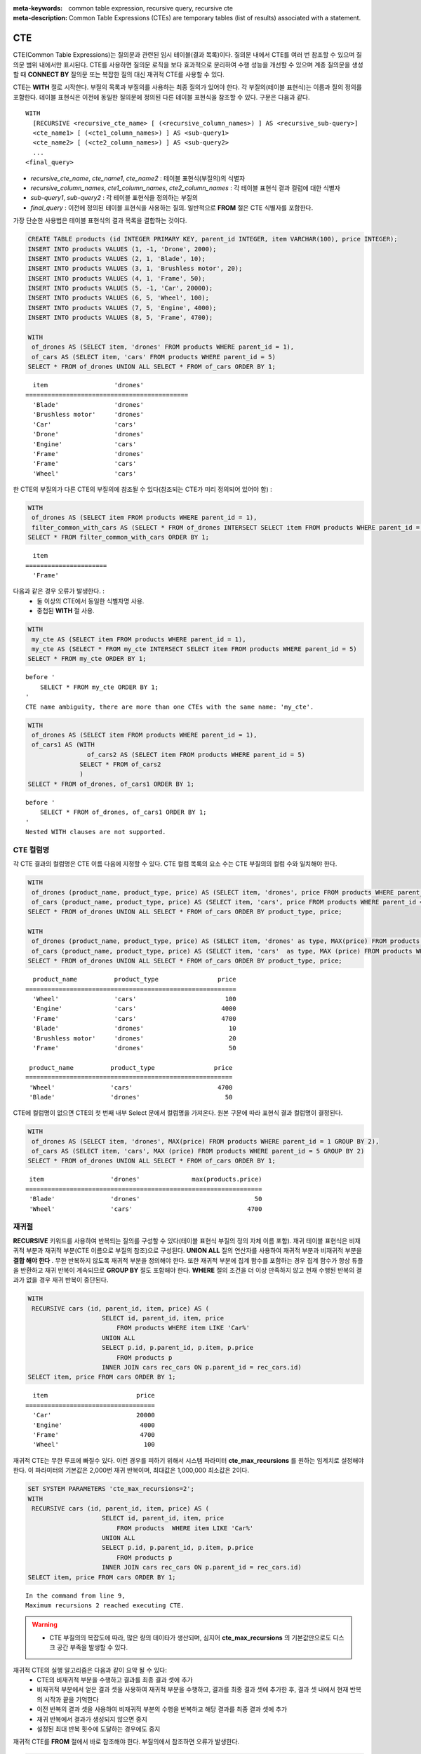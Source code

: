 
:meta-keywords: common table expression, recursive query, recursive cte
:meta-description: Common Table Expressions (CTEs) are temporary tables (list of results) associated with a statement.


***
CTE
***

CTE(Common Table Expressions)는 질의문과 관련된 임시 테이블(결과 목록)이다. 질의문 내에서 CTE를 여러 번 참조할 수 있으며 질의문 범위 내에서만 표시된다. CTE를 사용하면 질의문 로직을 보다 효과적으로 분리하여 수행 성능을 개선할 수 있으며  계층 질의문을 생성할 때 **CONNECT BY** 질의문 또는  복잡한 질의 대신 재귀적 CTE를 사용할 수 있다.

CTE는 **WITH** 절로 시작한다. 부질의 목록과 부질의를 사용하는 최종 질의가 있어야 한다. 각 부질의(테이블 표현식)는 이름과 질의 정의를 포함한다. 테이블 표현식은 이전에 동일한 질의문에 정의된 다른 테이블 표현식을 참조할 수 있다.
구문은 다음과 같다. ::

    WITH
      [RECURSIVE <recursive_cte_name> [ (<recursive_column_names>) ] AS <recursive_sub-query>]
      <cte_name1> [ (<cte1_column_names>) ] AS <sub-query1>
      <cte_name2> [ (<cte2_column_names>) ] AS <sub-query2>
      ...
    <final_query>
    

*  *recursive_cte_name*, *cte_name1*, *cte_name2* : 테이블 표현식(부질의)의 식별자
*  *recursive_column_names*, *cte1_column_names*, *cte2_column_names* : 각 테이블 표현식 결과 컬럼에 대한 식별자
*  *sub-query1*, *sub-query2* : 각 테이블 표현식을 정의하는 부질의
*  *final_query* : 이전에 정의된 테이블 표현식을 사용하는 질의. 일반적으로 **FROM** 절은 CTE 식별자를 포함한다.

가장 단순한 사용법은 테이블 표현식의 결과 목록을 결합하는 것이다.

.. code-block:: sql

    CREATE TABLE products (id INTEGER PRIMARY KEY, parent_id INTEGER, item VARCHAR(100), price INTEGER);
    INSERT INTO products VALUES (1, -1, 'Drone', 2000);
    INSERT INTO products VALUES (2, 1, 'Blade', 10);
    INSERT INTO products VALUES (3, 1, 'Brushless motor', 20);
    INSERT INTO products VALUES (4, 1, 'Frame', 50);
    INSERT INTO products VALUES (5, -1, 'Car', 20000);
    INSERT INTO products VALUES (6, 5, 'Wheel', 100);
    INSERT INTO products VALUES (7, 5, 'Engine', 4000);
    INSERT INTO products VALUES (8, 5, 'Frame', 4700);
    
    WITH
     of_drones AS (SELECT item, 'drones' FROM products WHERE parent_id = 1),
     of_cars AS (SELECT item, 'cars' FROM products WHERE parent_id = 5)
    SELECT * FROM of_drones UNION ALL SELECT * FROM of_cars ORDER BY 1;

::

      item                  'drones'
    ============================================
      'Blade'               'drones'
      'Brushless motor'     'drones'
      'Car'                 'cars'
      'Drone'               'drones'
      'Engine'              'cars'
      'Frame'               'drones'
      'Frame'               'cars'
      'Wheel'               'cars'            
            
한 CTE의 부질의가 다른 CTE의 부질의에 참조될 수 있다(참조되는 CTE가 미리 정의되어 있어야 함) :

.. code-block:: sql

    WITH
     of_drones AS (SELECT item FROM products WHERE parent_id = 1),
     filter_common_with_cars AS (SELECT * FROM of_drones INTERSECT SELECT item FROM products WHERE parent_id = 5)
    SELECT * FROM filter_common_with_cars ORDER BY 1;

::

      item
    ======================
      'Frame'

다음과 같은 경우 오류가 발생한다. :
 * 둘 이상의 CTE에서 동일한 식별자명 사용.
 * 중첩된 **WITH** 절 사용.
 
.. code-block:: sql

    WITH
     my_cte AS (SELECT item FROM products WHERE parent_id = 1),
     my_cte AS (SELECT * FROM my_cte INTERSECT SELECT item FROM products WHERE parent_id = 5)
    SELECT * FROM my_cte ORDER BY 1;

::

    before '
        SELECT * FROM my_cte ORDER BY 1;
    '
    CTE name ambiguity, there are more than one CTEs with the same name: 'my_cte'.
    
.. code-block:: sql

    WITH
     of_drones AS (SELECT item FROM products WHERE parent_id = 1),
     of_cars1 AS (WITH 
                    of_cars2 AS (SELECT item FROM products WHERE parent_id = 5)
                  SELECT * FROM of_cars2
                  )
    SELECT * FROM of_drones, of_cars1 ORDER BY 1;

::

    before '
        SELECT * FROM of_drones, of_cars1 ORDER BY 1;
    '
    Nested WITH clauses are not supported.

CTE 컬럼명 
==========

각 CTE 결과의 컬럼명은 CTE 이름 다음에 지정할 수 있다. CTE 컬럼 목록의 요소 수는 CTE 부질의의 컬럼 수와 일치해야 한다.

.. code-block:: sql

    WITH
     of_drones (product_name, product_type, price) AS (SELECT item, 'drones', price FROM products WHERE parent_id = 1),
     of_cars (product_name, product_type, price) AS (SELECT item, 'cars', price FROM products WHERE parent_id = 5)
    SELECT * FROM of_drones UNION ALL SELECT * FROM of_cars ORDER BY product_type, price;
    
    WITH
     of_drones (product_name, product_type, price) AS (SELECT item, 'drones' as type, MAX(price) FROM products WHERE parent_id = 1 GROUP BY type),
     of_cars (product_name, product_type, price) AS (SELECT item, 'cars'  as type, MAX (price) FROM products WHERE parent_id = 5 GROUP BY type)
    SELECT * FROM of_drones UNION ALL SELECT * FROM of_cars ORDER BY product_type, price;

::

      product_name          product_type                price
    =========================================================
      'Wheel'               'cars'                        100
      'Engine'              'cars'                       4000
      'Frame'               'cars'                       4700
      'Blade'               'drones'                       10
      'Brushless motor'     'drones'                       20
      'Frame'               'drones'                       50

     product_name          product_type                price
    ========================================================
     'Wheel'               'cars'                       4700
     'Blade'               'drones'                       50

CTE에 컬럼명이 없으면 CTE의 첫 번째 내부 Select 문에서 컬럼명을 가져온다. 원본 구문에 따라 표현식 결과 컬럼명이 결정된다.

.. code-block:: sql

    WITH
     of_drones AS (SELECT item, 'drones', MAX(price) FROM products WHERE parent_id = 1 GROUP BY 2),
     of_cars AS (SELECT item, 'cars', MAX (price) FROM products WHERE parent_id = 5 GROUP BY 2)
    SELECT * FROM of_drones UNION ALL SELECT * FROM of_cars ORDER BY 1;
    
::

     item                  'drones'              max(products.price)
    ================================================================
     'Blade'               'drones'                               50
     'Wheel'               'cars'                               4700

                    
재귀절
======

**RECURSIVE** 키워드를 사용하여 반복되는 질의를 구성할 수 있다(테이블 표현식 부질의 정의 자체 이름 포함). 재귀 테이블 표현식은 비재귀적 부분과 재귀적 부분(CTE 이름으로 부질의 참조)으로 구성된다. **UNION ALL** 질의 연산자를 사용하여 재귀적 부분과 비재귀적 부분을 **결합 해야 한다** .
무한 반복하지 않도록 재귀적 부분을 정의해야 한다. 또한 재귀적 부분에 집계 함수를 포함하는 경우 집계 함수가 항상 튜플을 반환하고 재귀 반복이 계속되므로 **GROUP BY** 절도 포함해야 한다. **WHERE** 절의 조건을 더 이상 만족하지 않고 현재 수행된 반복의 결과가 없을 경우 재귀 반복이 중단된다.

.. code-block:: sql

    WITH
     RECURSIVE cars (id, parent_id, item, price) AS (
                        SELECT id, parent_id, item, price 
                            FROM products WHERE item LIKE 'Car%' 
                        UNION ALL 
                        SELECT p.id, p.parent_id, p.item, p.price 
                            FROM products p 
                        INNER JOIN cars rec_cars ON p.parent_id = rec_cars.id)
    SELECT item, price FROM cars ORDER BY 1;

::

      item                        price
    ===================================
      'Car'                       20000
      'Engine'                     4000
      'Frame'                      4700
      'Wheel'                       100

재귀적 CTE는 무한 루프에 빠질수 있다. 이런 경우를 피하기 위해서 시스템 파라미터 **cte_max_recursions** 를 원하는 임계치로 설정해야 한다. 이 파라미터의 기본값은 2,000번 재귀 반복이며, 최대값은 1,000,000 최소값은 2이다.

.. code-block:: sql

    SET SYSTEM PARAMETERS 'cte_max_recursions=2';
    WITH
     RECURSIVE cars (id, parent_id, item, price) AS (
                        SELECT id, parent_id, item, price
                            FROM products  WHERE item LIKE 'Car%'
                        UNION ALL
                        SELECT p.id, p.parent_id, p.item, p.price
                            FROM products p
                        INNER JOIN cars rec_cars ON p.parent_id = rec_cars.id)
    SELECT item, price FROM cars ORDER BY 1;

::

    In the command from line 9,
    Maximum recursions 2 reached executing CTE.

.. warning::

    *    CTE 부질의의 복잡도에 따라, 많은 량의 데이타가 생산되며, 심지어 **cte_max_recursions** 의 기본값만으로도 디스크 공간 부족을 발생할 수 있다.


재귀적 CTE의 실행 알고리즘은 다음과 같이 요약 될 수 있다:
 * CTE의 비재귀적 부분을 수행하고 결과를 최종 결과 셋에 추가
 * 비재귀적 부분에서 얻은 결과 셋을 사용하여 재귀적 부분을 수행하고, 결과를 최종 결과 셋에 추가한 후, 결과 셋 내에서 현재 반복의 시작과 끝을 기억한다
 * 이전 반복의 결과 셋을 사용하여 비재귀적 부분의 수행을 반복하고 해당 결과를 최종 결과 셋에 추가
 * 재귀 반복에서 결과가 생성되지 않으면 중지
 * 설정된 최대 반복 횟수에 도달하는 경우에도 중지

재귀적 CTE를 **FROM** 절에서 바로 참조해야 한다. 부질의에서 참조하면 오류가 발생한다.

.. code-block:: sql

    WITH
     RECURSIVE cte1(x) AS SELECT c FROM t1 UNION ALL SELECT * FROM (SELECT cte1.x + 1 FROM cte1 WHERE cte1.x < 5)
    SELECT * FROM cte1;

::

    before '
    SELECT * FROM cte1;
    '
    Recursive CTE 'cte1' must be referenced directly in its recursive query.

DML과 CREATE에서 CTE의 사용
============================

**SELECT** 문에 대한 사용 외에도 CTE는 다른 문장에도 사용될 수 있다.
CTE가 **CREATE TABLE** *table_name* **AS SELECT** 에 사용될 수있다:

.. code-block:: sql

    CREATE TABLE inc AS
        WITH RECURSIVE cte (n) AS (
            SELECT 1
            UNION ALL
            SELECT n + 1
            FROM cte
            WHERE n < 3)
        SELECT n FROM cte;

    SELECT * FROM inc;

::

                n
    =============
                1
                2
                3

또한, **INSERT**/**REPLACE INTO** *table_name* **SELECT** 도 CTE 사용이 가능하다:

.. code-block:: sql

    INSERT INTO inc
        WITH RECURSIVE cte (n) AS (
            SELECT 1
            UNION ALL
            SELECT n + 1
            FROM cte
            WHERE n < 3)
        SELECT * FROM cte;

    REPLACE INTO inc
       WITH cte AS (SELECT * FROM inc)
       SELECT * FROM cte;

또한 **UPDATE** 의 부질의에서도 사용가능하다:

.. code-block:: sql

    CREATE TABLE green_products (producer_id INTEGER, sales_n INTEGER, product VARCHAR, product_type INTEGER, price INTEGER);
    INSERT INTO green_products VALUES (1, 99, 'bicycle', 1, 99);
    INSERT INTO green_products VALUES (2, 337, 'bicycle', 1, 129);
    INSERT INTO green_products VALUES (3, 5012, 'bicycle', 1, 199);
    INSERT INTO green_products VALUES (1, 989, 'scooter', 2, 899);
    INSERT INTO green_products VALUES (3, 3211, 'scooter', 2, 599);
    INSERT INTO green_products VALUES (4, 2312, 'scooter', 2, 1009);

    WITH price_increase_th AS (
        SELECT SUM (sales_n) * 7 / 10 AS threshold, product_type
        FROM green_products
        GROUP BY product_type
    )
        UPDATE green_products gp JOIN price_increase_th th ON gp.product_type = th.product_type
        SET price = price + (price / 10)
        WHERE sales_n >= threshold;

또한, **DELETE** 의 부질의에서도 사용가능하다:

.. code-block:: sql

    WITH product_removal_th AS (
        SELECT SUM (sales_n) / 20 AS threshold, product_type
        FROM green_products
        GROUP BY product_type
    )
        DELETE
        FROM green_products gp
        WHERE sales_n < (select threshold from product_removal_th WHERE product_type = gp.product_type);
